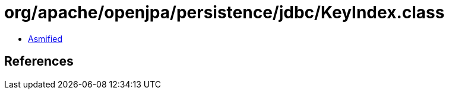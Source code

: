 = org/apache/openjpa/persistence/jdbc/KeyIndex.class

 - link:KeyIndex-asmified.java[Asmified]

== References

